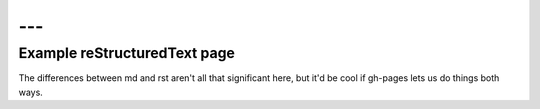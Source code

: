 ---
---
Example reStructuredText page
=============================

The differences between md and rst aren't all that significant here, but
it'd be cool if gh-pages lets us do things both ways.

